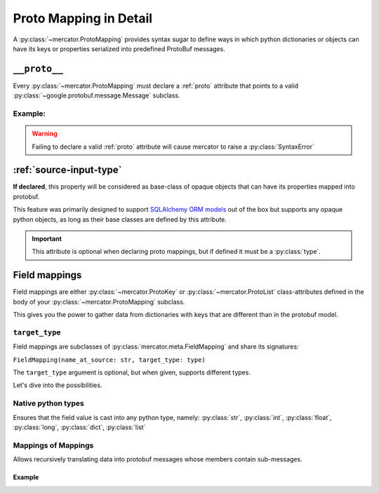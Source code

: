 .. _Proto Mapping:


Proto Mapping in Detail
=======================


A :py:class:`~mercator.ProtoMapping` provides syntax sugar to define
ways in which python dictionaries or objects can have its keys or
properties serialized into predefined ProtoBuf messages.


.. _proto:

``__proto__``
-------------

Every :py:class:`~mercator.ProtoMapping` must declare a :ref:`proto` attribute that points to a valid :py:class:`~google.protobuf.message.Message` subclass.

Example:
~~~~~~~~

.. code-block:: python
   :emphasize-lines: 8

   from google.protobuf.timestamp_pb2 import Timestamp

   from mercator import ProtoMapping
   from mercator import ProtoKey


   class TimestampMapping(ProtoMapping):
       __proto__ = Timestamp

    seconds = ProtoKey('seconds', int)


.. warning:: Failing to declare a valid :ref:`proto` attribute will cause mercator to raise a :py:class:`SyntaxError`

.. _source-input-type:

:ref:`source-input-type`
-------------------------


**If declared**, this property will be considered as base-class of opaque objects that can have its properties mapped into protobuf.

This feature was primarily designed to support `SQLAlchemy ORM models <https://docs.sqlalchemy.org/en/latest/orm/>`_ out of the box but supports any opaque python objects, as long as their base classes are defined by this attribute.

.. code-block:: python
   :emphasize-lines: 20

   from sqlalchemy.ext.declarative import declarative_base

   from mercator import ProtoMapping
   from mercator import ProtoKey


   MySimpleBaseModel = declarative_base()

   class User(MySimpleBaseModel):
       __tablename__ = 'user'
       __table_args__ = {'useexisting': True}

       login = sa.Column(sa.String(256))
       email = sa.Column(sa.String(256))
       password = sa.Column(sa.String(256))


   class UserMapping(ProtoMapping):
       __proto__ = domain_pb2.User
       __source_input_type__ = User


.. important:: This attribute is optional when declaring proto mappings, but if defined it must be a :py:class:`type`.


.. seealso:: The section :ref:`SQLAlchemy Support` for more information on
             how to use the ``__source_input_type__`` attribute.


.. _field mapping:

Field mappings
--------------

Field mappings are either :py:class:`~mercator.ProtoKey` or
:py:class:`~mercator.ProtoList` class-attributes defined in the body
of your :py:class:`~mercator.ProtoMapping` subclass.

This gives you the power to gather data from dictionaries with keys
that are different than in the protobuf model.


.. _target-type:

``target_type``
~~~~~~~~~~~~~~~

Field mappings are subclasses of :py:class:`mercator.meta.FieldMapping` and share its signatures:

``FieldMapping(name_at_source: str, target_type: type)``

The ``target_type`` argument is optional, but when given, supports different types.

Let's dive into the possibilities.

.. _target-type-native:

Native python types
~~~~~~~~~~~~~~~~~~~

Ensures that the field value is cast into any python type, namely: :py:class:`str`, :py:class:`int`, :py:class:`float`, :py:class:`long`, :py:class:`dict`, :py:class:`list`


Mappings of Mappings
~~~~~~~~~~~~~~~~~~~~

Allows recursively translating data into protobuf messages whose
members contain sub-messages.


Example
.......

.. code-block:: python
   :emphasize-lines: 20

   from mercator import (
       ProtoMapping,
       ProtoKey,
   )
   from . import domain_pb2
   from . import sql


   class UserMapping(ProtoMapping):
       __proto__ = domain_pb2.User

       uuid = ProtoKey('id', str)
       email = ProtoKey('email', str)
       username = ProtoKey('login', str)


   class MediaMapping(ProtoMapping):
       __proto__ = domain_pb2.UserMedia

       author = ProtoKey('owner', UserMapping)
       download_url = ProtoKey('link', str)
